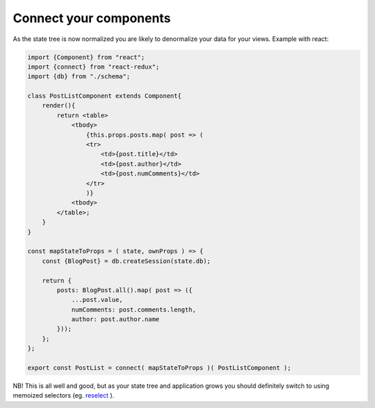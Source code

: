============
Connect your components
============

As the state tree is now normalized you are likely to denormalize your data for your views.
Example with react:

.. code-block:: js

    import {Component} from "react";
    import {connect} from "react-redux";
    import {db} from "./schema";

    class PostListComponent extends Component{
        render(){
            return <table>
                <tbody>
                    {this.props.posts.map( post => (
                    <tr>
                        <td>{post.title}</td>
                        <td>{post.author}</td>
                        <td>{post.numComments}</td>
                    </tr>
                    )}
                <tbody>
            </table>;
        }
    }

    const mapStateToProps = ( state, ownProps ) => {
        const {BlogPost} = db.createSession(state.db);

        return {
            posts: BlogPost.all().map( post => ({
                ...post.value,
                numComments: post.comments.length,
                author: post.author.name 
            }));
        };
    };

    export const PostList = connect( mapStateToProps )( PostListComponent );

NB! This is all well and good, but as your state tree and application grows you should definitely switch to using memoized selectors (eg. reselect_ ).

.. _reselect: https://github.com/reactjs/reselect